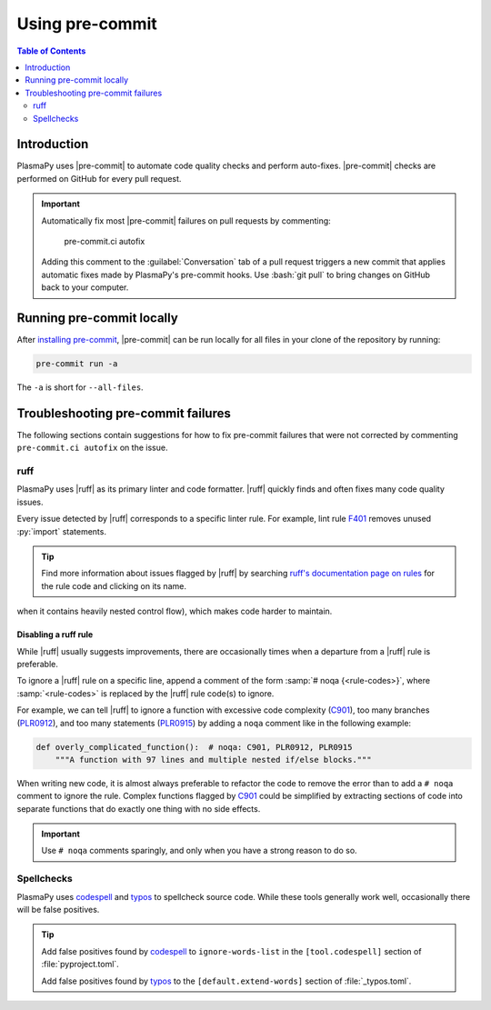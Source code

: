 .. _using-pre-commit:

****************
Using pre-commit
****************

.. contents:: Table of Contents
   :depth: 2
   :local:
   :backlinks: none

Introduction
============

PlasmaPy uses |pre-commit| to automate code quality checks and perform
auto-fixes. |pre-commit| checks are performed on GitHub for every pull
request.

.. important::

   Automatically fix most |pre-commit| failures on pull requests by
   commenting:

      pre-commit.ci autofix

   Adding this comment to the :guilabel:`Conversation` tab of a pull
   request triggers a new commit that applies automatic fixes made by
   PlasmaPy's pre-commit hooks. Use :bash:`git pull` to bring changes on
   GitHub back to your computer.

Running pre-commit locally
==========================

After `installing pre-commit`_, |pre-commit| can be run locally for all
files in your clone of the repository by running:

.. code-block:: bash

   pre-commit run -a

The ``-a`` is short for ``--all-files``.

.. _pre-commit-troubleshooting:

Troubleshooting pre-commit failures
===================================

The following sections contain suggestions for how to fix pre-commit
failures that were not corrected by commenting ``pre-commit.ci autofix``
on the issue.

ruff
----

PlasmaPy uses |ruff| as its primary linter and code formatter. |ruff|
quickly finds and often fixes many code quality issues.

Every issue detected by |ruff| corresponds to a specific linter rule. For
example, lint rule F401_ removes unused :py:`import` statements.

.. tip::

   Find more information about issues flagged by |ruff| by searching
   `ruff's documentation page on rules`_ for the rule code and clicking
   on its name.

.. Problems flagged by C901_ occur when a function is too complex (i.e.,
when it contains heavily nested control flow), which makes code harder
to maintain.

.. .`.. tip::

..   Reduce complexity by splitting up complicated functiona into short
   functions that do one thing with no side effects.

Disabling a ruff rule
~~~~~~~~~~~~~~~~~~~~~

While |ruff| usually suggests improvements, there are occasionally
times when a departure from a |ruff| rule is preferable.

To ignore a |ruff| rule on a specific line, append a comment of the form
:samp:`# noqa {<rule-codes>}`, where :samp:`<rule-codes>` is replaced by
the |ruff| rule code(s) to ignore.

For example, we can tell |ruff| to ignore a function with excessive code
complexity (C901_), too many branches (PLR0912_), and too many
statements (PLR0915_) by adding a ``noqa`` comment like in the following
example:

.. code-block:: python

   def overly_complicated_function():  # noqa: C901, PLR0912, PLR0915
       """A function with 97 lines and multiple nested if/else blocks."""

When writing new code, it is almost always preferable to refactor the
code to remove the error than to add a ``# noqa`` comment to ignore the
rule. Complex functions flagged by C901_ could be simplified by
extracting sections of code into separate functions that do exactly one
thing with no side effects.

.. important::

   Use ``# noqa`` comments sparingly, and only when you have a strong
   reason to do so.

Spellchecks
-----------

PlasmaPy uses codespell_ and typos_ to spellcheck source code. While
these tools generally work well, occasionally there will be false
positives.

.. tip::

   Add false positives found by codespell_ to ``ignore-words-list`` in
   the ``[tool.codespell]`` section of :file:`pyproject.toml`.

   Add false positives found by typos_ to the ``[default.extend-words]``
   section of :file:`_typos.toml`.

.. _C901: https://docs.astral.sh/ruff/rules/complex-structure
.. _codespell: https://github.com/codespell-project/codespell
.. _F401: https://docs.astral.sh/ruff/rules/unused-import
.. _installing pre-commit: https://pre-commit.com/#installation
.. _PLR0912: https://docs.astral.sh/ruff/rules/too-many-branches
.. _PLR0915: https://docs.astral.sh/ruff/rules/too-many-statements
.. _ruff's documentation page on rules: https://docs.astral.sh/ruff/rules
.. _typos: https://github.com/crate-ci/typos

.. _`.pre-commit-config.yaml`: https://github.com/PlasmaPy/PlasmaPy/blob/main/.pre-commit-config.yaml
.. |.pre-commit-config.yaml| replace:: :file:`.pre-commit-config.yaml`
